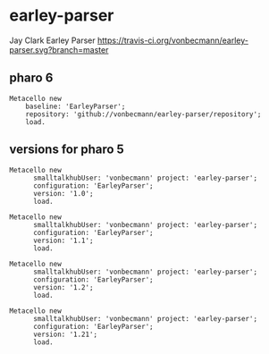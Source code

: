 * earley-parser

Jay Clark Earley Parser [[https://travis-ci.org/vonbecmann/earley-parser][https://travis-ci.org/vonbecmann/earley-parser.svg?branch=master]]

** pharo 6

#+BEGIN_SRC
Metacello new
    baseline: 'EarleyParser';
    repository: 'github://vonbecmann/earley-parser/repository';
    load.
#+END_SRC

** versions for pharo 5

#+BEGIN_SRC
Metacello new
	  smalltalkhubUser: 'vonbecmann' project: 'earley-parser';
	  configuration: 'EarleyParser';
	  version: '1.0';
	  load.
#+END_SRC

#+BEGIN_SRC
Metacello new
	  smalltalkhubUser: 'vonbecmann' project: 'earley-parser';
	  configuration: 'EarleyParser';
	  version: '1.1';
	  load.
#+END_SRC


#+BEGIN_SRC
Metacello new
	  smalltalkhubUser: 'vonbecmann' project: 'earley-parser';
	  configuration: 'EarleyParser';
	  version: '1.2';
	  load.
#+END_SRC

#+BEGIN_SRC
Metacello new
	  smalltalkhubUser: 'vonbecmann' project: 'earley-parser';
	  configuration: 'EarleyParser';
	  version: '1.21';
	  load.
#+END_SRC


